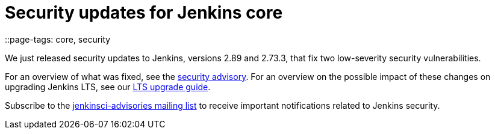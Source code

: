 = Security updates for Jenkins core
::page-tags: core, security

:page-author: daniel-beck


We just released security updates to Jenkins, versions 2.89 and 2.73.3, that fix two low-severity security vulnerabilities.

For an overview of what was fixed, see the link:/security/advisory/2017-11-08[security advisory].
For an overview on the possible impact of these changes on upgrading Jenkins LTS, see our link:/doc/upgrade-guide/2.73/#upgrading-to-jenkins-lts-2-73-3[LTS upgrade guide].

Subscribe to the link:/mailing-lists[jenkinsci-advisories mailing list] to receive important notifications related to Jenkins security.
